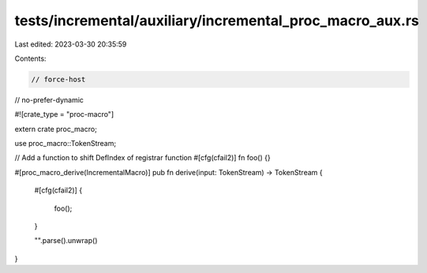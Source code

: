 tests/incremental/auxiliary/incremental_proc_macro_aux.rs
=========================================================

Last edited: 2023-03-30 20:35:59

Contents:

.. code-block:: rs

    // force-host
// no-prefer-dynamic

#![crate_type = "proc-macro"]

extern crate proc_macro;

use proc_macro::TokenStream;

// Add a function to shift DefIndex of registrar function
#[cfg(cfail2)]
fn foo() {}

#[proc_macro_derive(IncrementalMacro)]
pub fn derive(input: TokenStream) -> TokenStream {
    #[cfg(cfail2)]
    {
        foo();
    }

    "".parse().unwrap()
}


